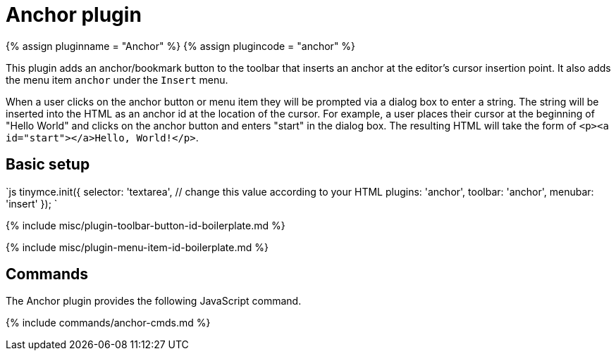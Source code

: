 = Anchor plugin
:controls: toolbar button, menu item
:description: Insert anchors (sometimes referred to as a bookmarks).
:title_nav: Anchor

{% assign pluginname = "Anchor" %}
{% assign plugincode = "anchor" %}

This plugin adds an anchor/bookmark button to the toolbar that inserts an anchor at the editor's cursor insertion point. It also adds the menu item `anchor` under the `Insert` menu.

When a user clicks on the anchor button or menu item they will be prompted via a dialog box to enter a string. The string will be inserted into the HTML as an anchor id at the location of the cursor. For example, a user places their cursor at the beginning of "Hello World" and clicks on the anchor button and enters "start" in the dialog box. The resulting HTML will take the form of `<p><a id="start"></a>Hello, World!</p>`.

== Basic setup

`js
tinymce.init({
  selector: 'textarea',  // change this value according to your HTML
  plugins: 'anchor',
  toolbar: 'anchor',
  menubar: 'insert'
});
`

{% include misc/plugin-toolbar-button-id-boilerplate.md %}

{% include misc/plugin-menu-item-id-boilerplate.md %}

== Commands

The Anchor plugin provides the following JavaScript command.

{% include commands/anchor-cmds.md %}
